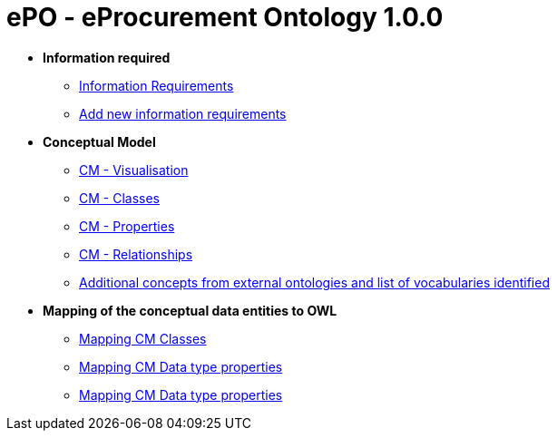 [[header]]
= ePO - eProcurement Ontology 1.0.0

* *Information required*
** xref:information_required.adoc[Information Requirements]
** xref:add_new_info_req.adoc[Add new information requirements]

* *Conceptual Model*
** xref:CM_visualization.adoc[CM - Visualisation]
** xref:CM_classes.adoc[CM - Classes]
** xref:CM_properties.adoc[CM - Properties]
** xref:CM_relationships.adoc[CM - Relationships]
** xref:additional_concepts.adoc[Additional concepts from external ontologies and list of vocabularies identified]

* *Mapping of the conceptual data entities to OWL*
** xref:mapping_CM_classes.adoc[Mapping CM Classes]
** xref:mapping_CM_data_type_properties.adoc[Mapping CM Data type properties]
** xref:mapping_CM_object_type_properties.adoc[Mapping CM Data type properties]
